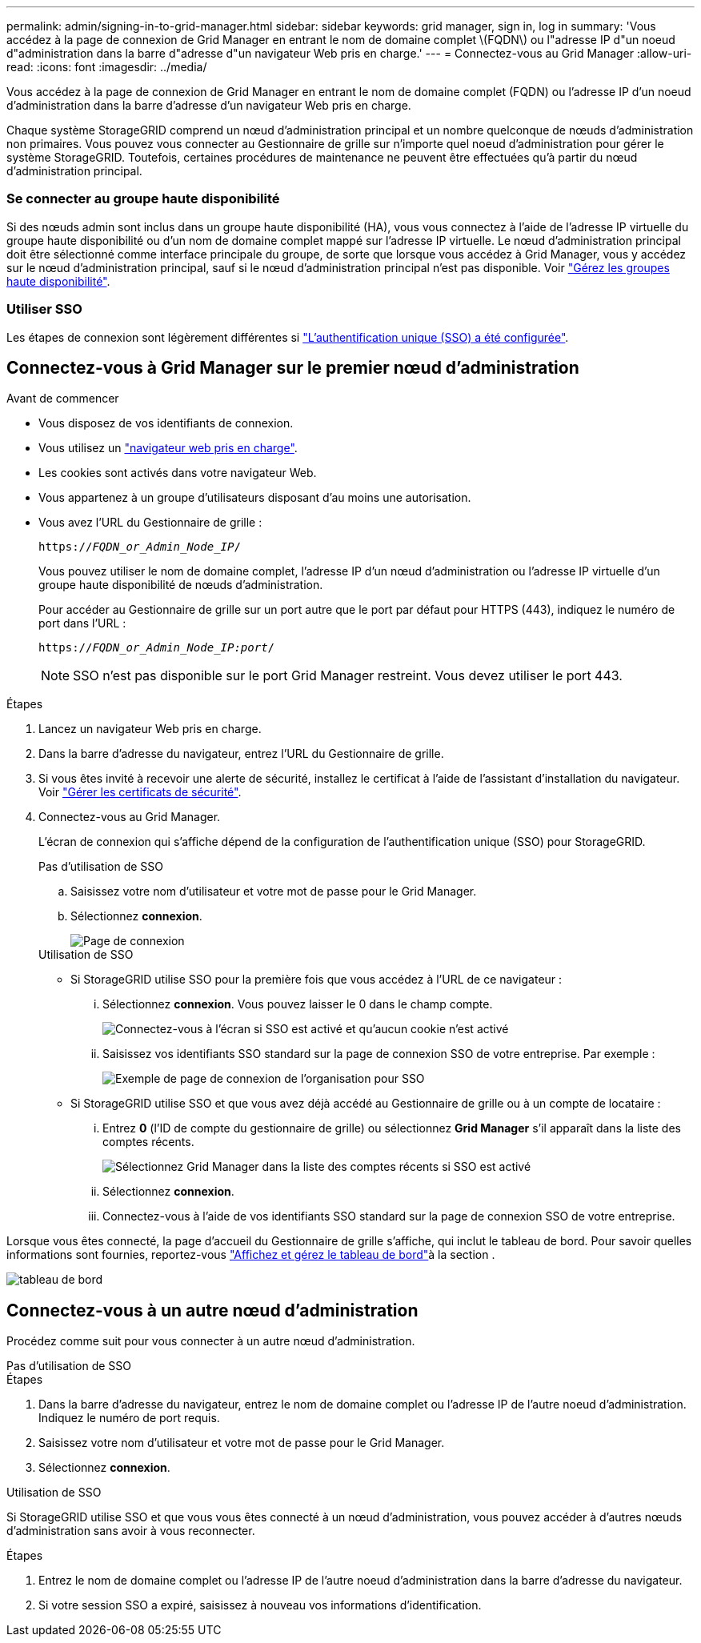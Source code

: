 ---
permalink: admin/signing-in-to-grid-manager.html 
sidebar: sidebar 
keywords: grid manager, sign in, log in 
summary: 'Vous accédez à la page de connexion de Grid Manager en entrant le nom de domaine complet \(FQDN\) ou l"adresse IP d"un noeud d"administration dans la barre d"adresse d"un navigateur Web pris en charge.' 
---
= Connectez-vous au Grid Manager
:allow-uri-read: 
:icons: font
:imagesdir: ../media/


[role="lead"]
Vous accédez à la page de connexion de Grid Manager en entrant le nom de domaine complet (FQDN) ou l'adresse IP d'un noeud d'administration dans la barre d'adresse d'un navigateur Web pris en charge.

Chaque système StorageGRID comprend un nœud d'administration principal et un nombre quelconque de nœuds d'administration non primaires. Vous pouvez vous connecter au Gestionnaire de grille sur n'importe quel noeud d'administration pour gérer le système StorageGRID. Toutefois, certaines procédures de maintenance ne peuvent être effectuées qu'à partir du nœud d'administration principal.



=== Se connecter au groupe haute disponibilité

Si des nœuds admin sont inclus dans un groupe haute disponibilité (HA), vous vous connectez à l'aide de l'adresse IP virtuelle du groupe haute disponibilité ou d'un nom de domaine complet mappé sur l'adresse IP virtuelle. Le nœud d'administration principal doit être sélectionné comme interface principale du groupe, de sorte que lorsque vous accédez à Grid Manager, vous y accédez sur le nœud d'administration principal, sauf si le nœud d'administration principal n'est pas disponible. Voir link:managing-high-availability-groups.html["Gérez les groupes haute disponibilité"].



=== Utiliser SSO

Les étapes de connexion sont légèrement différentes si link:configuring-sso.html["L'authentification unique (SSO) a été configurée"].



== Connectez-vous à Grid Manager sur le premier nœud d'administration

.Avant de commencer
* Vous disposez de vos identifiants de connexion.
* Vous utilisez un link:../admin/web-browser-requirements.html["navigateur web pris en charge"].
* Les cookies sont activés dans votre navigateur Web.
* Vous appartenez à un groupe d'utilisateurs disposant d'au moins une autorisation.
* Vous avez l'URL du Gestionnaire de grille :
+
`https://_FQDN_or_Admin_Node_IP_/`

+
Vous pouvez utiliser le nom de domaine complet, l'adresse IP d'un nœud d'administration ou l'adresse IP virtuelle d'un groupe haute disponibilité de nœuds d'administration.

+
Pour accéder au Gestionnaire de grille sur un port autre que le port par défaut pour HTTPS (443), indiquez le numéro de port dans l'URL :

+
`https://_FQDN_or_Admin_Node_IP:port_/`

+

NOTE: SSO n'est pas disponible sur le port Grid Manager restreint. Vous devez utiliser le port 443.



.Étapes
. Lancez un navigateur Web pris en charge.
. Dans la barre d'adresse du navigateur, entrez l'URL du Gestionnaire de grille.
. Si vous êtes invité à recevoir une alerte de sécurité, installez le certificat à l'aide de l'assistant d'installation du navigateur. Voir link:using-storagegrid-security-certificates.html["Gérer les certificats de sécurité"].
. Connectez-vous au Grid Manager.
+
L'écran de connexion qui s'affiche dépend de la configuration de l'authentification unique (SSO) pour StorageGRID.

+
[role="tabbed-block"]
====
.Pas d'utilisation de SSO
--
.. Saisissez votre nom d'utilisateur et votre mot de passe pour le Grid Manager.
.. Sélectionnez *connexion*.
+
image::../media/sign_in_grid_manager_no_sso.png[Page de connexion]



--
.Utilisation de SSO
--
** Si StorageGRID utilise SSO pour la première fois que vous accédez à l'URL de ce navigateur :
+
... Sélectionnez *connexion*. Vous pouvez laisser le 0 dans le champ compte.
+
image::../media/sso_sign_in_first_time.png[Connectez-vous à l'écran si SSO est activé et qu'aucun cookie n'est activé]

... Saisissez vos identifiants SSO standard sur la page de connexion SSO de votre entreprise. Par exemple :
+
image::../media/sso_organization_page.gif[Exemple de page de connexion de l'organisation pour SSO]



** Si StorageGRID utilise SSO et que vous avez déjà accédé au Gestionnaire de grille ou à un compte de locataire :
+
... Entrez *0* (l'ID de compte du gestionnaire de grille) ou sélectionnez *Grid Manager* s'il apparaît dans la liste des comptes récents.
+
image::../media/sign_in_grid_manager_sso.png[Sélectionnez Grid Manager dans la liste des comptes récents si SSO est activé]

... Sélectionnez *connexion*.
... Connectez-vous à l'aide de vos identifiants SSO standard sur la page de connexion SSO de votre entreprise.




--
====


Lorsque vous êtes connecté, la page d'accueil du Gestionnaire de grille s'affiche, qui inclut le tableau de bord. Pour savoir quelles informations sont fournies, reportez-vous link:../monitor/viewing-dashboard.html["Affichez et gérez le tableau de bord"]à la section .

image::../media/grid_manager_dashboard.png[tableau de bord]



== Connectez-vous à un autre nœud d'administration

Procédez comme suit pour vous connecter à un autre nœud d'administration.

[role="tabbed-block"]
====
.Pas d'utilisation de SSO
--
.Étapes
. Dans la barre d'adresse du navigateur, entrez le nom de domaine complet ou l'adresse IP de l'autre noeud d'administration. Indiquez le numéro de port requis.
. Saisissez votre nom d'utilisateur et votre mot de passe pour le Grid Manager.
. Sélectionnez *connexion*.


--
.Utilisation de SSO
--
Si StorageGRID utilise SSO et que vous vous êtes connecté à un nœud d'administration, vous pouvez accéder à d'autres nœuds d'administration sans avoir à vous reconnecter.

.Étapes
. Entrez le nom de domaine complet ou l'adresse IP de l'autre noeud d'administration dans la barre d'adresse du navigateur.
. Si votre session SSO a expiré, saisissez à nouveau vos informations d'identification.


--
====